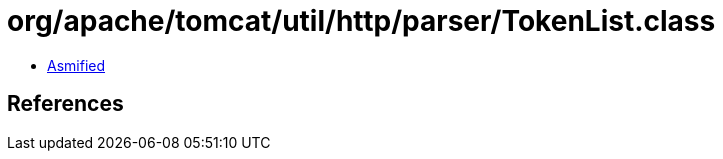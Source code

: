= org/apache/tomcat/util/http/parser/TokenList.class

 - link:TokenList-asmified.java[Asmified]

== References

